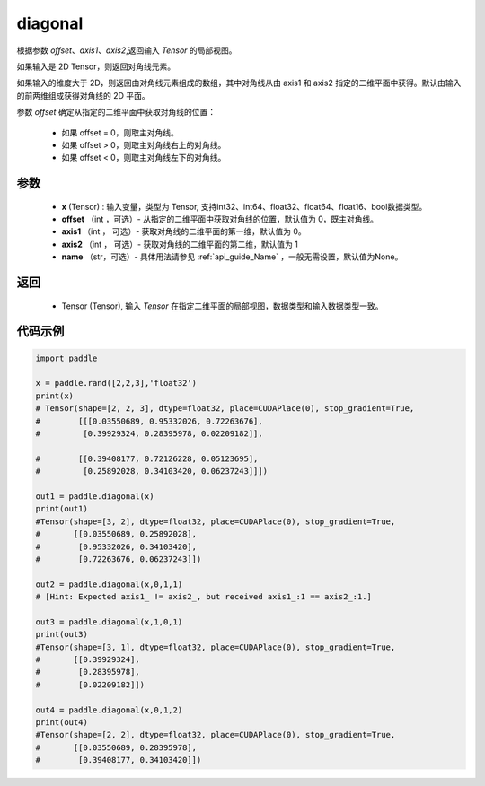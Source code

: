 .. _cn_api_tensor_diagonal:

diagonal
-------------------------------

.. py:function:: paddle.diagonal(x, offset=0, axis1=0, axis2=1, name=None)


根据参数 `offset`、`axis1`、`axis2`,返回输入 `Tensor` 的局部视图。

如果输入是 2D Tensor，则返回对角线元素。

如果输入的维度大于 2D，则返回由对角线元素组成的数组，其中对角线从由 axis1 和 axis2 指定的二维平面中获得。默认由输入的前两维组成获得对角线的 2D 平面。

参数 `offset` 确定从指定的二维平面中获取对角线的位置：

    - 如果 offset = 0，则取主对角线。
    - 如果 offset > 0，则取主对角线右上的对角线。
    - 如果 offset < 0，则取主对角线左下的对角线。

参数
:::::::::
    - **x** (Tensor) : 输入变量，类型为 Tensor, 支持int32、int64、float32、float64、float16、bool数据类型。
    - **offset** （int ，可选）- 从指定的二维平面中获取对角线的位置，默认值为 0，既主对角线。
    - **axis1** （int ， 可选）- 获取对角线的二维平面的第一维，默认值为 0。
    - **axis2** （int ， 可选）- 获取对角线的二维平面的第二维，默认值为 1
    - **name** （str，可选）- 具体用法请参见 :ref:`api_guide_Name` ，一般无需设置，默认值为None。
    
返回
:::::::::
    - Tensor (Tensor), 输入 `Tensor` 在指定二维平面的局部视图，数据类型和输入数据类型一致。


代码示例
:::::::::

..  code-block:: python

    import paddle

    x = paddle.rand([2,2,3],'float32')
    print(x)
    # Tensor(shape=[2, 2, 3], dtype=float32, place=CUDAPlace(0), stop_gradient=True,
    #        [[[0.03550689, 0.95332026, 0.72263676],
    #         [0.39929324, 0.28395978, 0.02209182]],

    #        [[0.39408177, 0.72126228, 0.05123695],
    #         [0.25892028, 0.34103420, 0.06237243]]])

    out1 = paddle.diagonal(x)
    print(out1)
    #Tensor(shape=[3, 2], dtype=float32, place=CUDAPlace(0), stop_gradient=True,
    #       [[0.03550689, 0.25892028],
    #        [0.95332026, 0.34103420],
    #        [0.72263676, 0.06237243]])

    out2 = paddle.diagonal(x,0,1,1)
    # [Hint: Expected axis1_ != axis2_, but received axis1_:1 == axis2_:1.]

    out3 = paddle.diagonal(x,1,0,1)
    print(out3)
    #Tensor(shape=[3, 1], dtype=float32, place=CUDAPlace(0), stop_gradient=True,
    #       [[0.39929324],
    #        [0.28395978],
    #        [0.02209182]])

    out4 = paddle.diagonal(x,0,1,2)
    print(out4)
    #Tensor(shape=[2, 2], dtype=float32, place=CUDAPlace(0), stop_gradient=True,
    #       [[0.03550689, 0.28395978],
    #        [0.39408177, 0.34103420]])